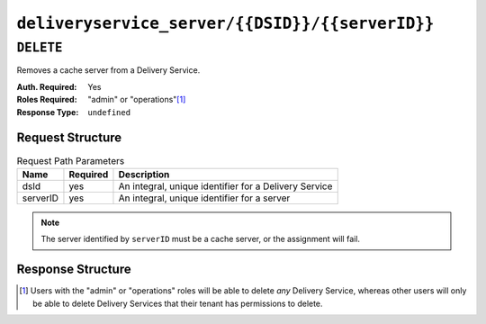 ..
..
.. Licensed under the Apache License, Version 2.0 (the "License");
.. you may not use this file except in compliance with the License.
.. You may obtain a copy of the License at
..
..     http://www.apache.org/licenses/LICENSE-2.0
..
.. Unless required by applicable law or agreed to in writing, software
.. distributed under the License is distributed on an "AS IS" BASIS,
.. WITHOUT WARRANTIES OR CONDITIONS OF ANY KIND, either express or implied.
.. See the License for the specific language governing permissions and
.. limitations under the License.
..

.. _to-api-deliveryservice_server-dsid-serverid:

************************************************
``deliveryservice_server/{{DSID}}/{{serverID}}``
************************************************

``DELETE``
==========
Removes a cache server from a Delivery Service.

:Auth. Required: Yes
:Roles Required: "admin" or "operations"\ [1]_
:Response Type:  ``undefined``

Request Structure
-----------------
.. table:: Request Path Parameters

	+----------+----------+-------------------------------------------------------+
	| Name     | Required | Description                                           |
	+==========+==========+=======================================================+
	| dsId     | yes      | An integral, unique identifier for a Delivery Service |
	+----------+----------+-------------------------------------------------------+
	| serverID | yes      | An integral, unique identifier for a server           |
	+----------+----------+-------------------------------------------------------+

.. note:: The server identified by ``serverID`` must be a cache server, or the assignment will fail.

Response Structure
------------------
.. code-block:: http
	:caption: Response Example

	HTTP/1.1 200 OK
	Access-Control-Allow-Credentials: true
	Access-Control-Allow-Headers: Origin, X-Requested-With, Content-Type, Accept, Set-Cookie, Cookie
	Access-Control-Allow-Methods: POST,GET,OPTIONS,PUT,DELETE
	Access-Control-Allow-Origin: *
	Content-Type: application/json
	Set-Cookie: mojolicious=...; Path=/; HttpOnly
	Whole-Content-Sha512: rGD2sOMHYF0sga1zuTytyLHCUkkc3ZwQRKvZ/HuPzObOP4WztKTOVXB4uhs3iJqBg9zRB2TucMxONHN+3/yShQ==
	X-Server-Name: traffic_ops_golang/
	Date: Thu, 01 Nov 2018 14:24:34 GMT
	Content-Length: 80

	{ "alerts": [
		{
			"text": "Server unlinked from delivery service.",
			"level": "success"
		}
	]}

.. [1] Users with the "admin" or "operations" roles will be able to delete *any* Delivery Service, whereas other users will only be able to delete Delivery Services that their tenant has permissions to delete.
